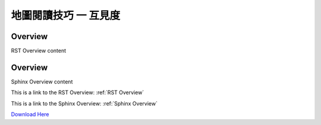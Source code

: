 地圖閱讀技巧 一 互見度
===================================




.. _RST Overview:

Overview
**********

RST Overview content


.. _Sphinx Overview:

Overview
*********

Sphinx Overview content






This is a link to the RST Overview: :ref:`RST Overview`

This is a link to the Sphinx Overview: :ref:`Sphinx Overview`





`Download Here <https://google.com/>`_
